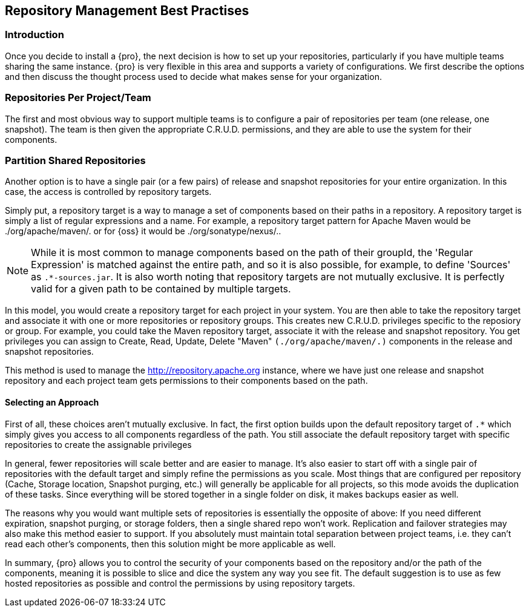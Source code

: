 [[best]]
== Repository Management Best Practises

[[best-sect-intro]]
=== Introduction

Once you decide to install a {pro}, the next decision is
how to set up your repositories, particularly if you have multiple
teams sharing the same instance. {pro} is very flexible in this area
and supports a variety of configurations. We first describe the
options and then discuss the thought process used to decide what makes
sense for your organization.

[[best-sect-per]]
=== Repositories Per Project/Team

The first and most obvious way to support multiple teams is to
configure a pair of repositories per team (one release, one snapshot).
The team is then given the appropriate C.R.U.D. permissions, and they
are able to use the system for their components.


[[best-sect-shared]]
=== Partition Shared Repositories

Another option is to have a single pair (or a few pairs) of release 
and snapshot repositories for your entire organization. In this case, 
the access is controlled by repository targets.

Simply put, a repository target is a way to manage a set of components
based on their paths in a repository. A repository target is simply a
list of regular expressions and a name. For example, a repository
target pattern for Apache Maven would be +./org/apache/maven/.+ or for
{oss} it would be +./org/sonatype/nexus/.+.

NOTE: While it is most common to manage components based on the path of
their groupId, the 'Regular Expression' is matched against the entire
path, and so it is also possible, for example, to define 'Sources' as
`.*-sources.jar`. It is also worth noting that repository targets are
not mutually exclusive. It is perfectly valid for a given path to be
contained by multiple targets.

In this model, you would create a repository target for each project
in your system. You are then able to take the repository target and
associate it with one or more repositories or repository groups. This
creates new C.R.U.D.  privileges specific to the reposiory or
group. For example, you could take the Maven repository target,
associate it with the release and snapshot repository. You get
privileges you can assign to Create, Read, Update, Delete "Maven"
`(./org/apache/maven/.)` components in the release and snapshot
repositories.

This method is used to manage the
http://repository.apache.org[http://repository.apache.org] instance,
where we have just one release and snapshot repository and each
project team gets permissions to their components based on the path.

==== Selecting an Approach

First of all, these choices aren't mutually exclusive. In fact, the
first option builds upon the default repository target of `.*` which
simply gives you access to all components regardless of the path. You
still associate the default repository target with specific repositories to
create the assignable privileges

In general, fewer repositories will scale better
and are easier to manage. It's also easier to start off with a single
pair of repositories with the default target and simply
refine the permissions as you scale. Most things that are configured
per repository (Cache, Storage location, Snapshot purging, etc.) will
generally be applicable for all projects, so this mode avoids the
duplication of these tasks. Since everything will be stored together
in a single folder on disk, it makes backups easier as well.

The reasons why you would want multiple sets of repositories is
essentially the opposite of above: If you need different expiration,
snapshot purging, or storage folders, then a single shared repo won't
work.  Replication and failover strategies may also make this method
easier to support. If you absolutely must maintain total separation
between project teams, i.e. they can't read each other's components,
then this solution might be more applicable as well.

In summary, {pro} allows you to control the security of your components
based on the repository and/or the path of the components, meaning it is
possible to slice and dice the system any way you see fit. The default
suggestion is to use as few hosted repositories as possible and control
the permissions by using repository targets.

////
/* Local Variables: */
/* ispell-personal-dictionary: "ispell.dict" */
/* End:             */
////
